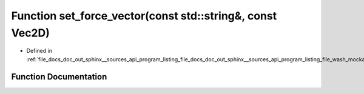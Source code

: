 .. _exhale_function_doc__out_2sphinx_2__sources_2api_2program__listing__file__docs__doc__out__sphinx____sources__api9e554f4c107e345dcce91b49b0dce41d_1a0bdb2ebed98429bf7fedaa5d1c77821f:

Function set_force_vector(const std::string&, const Vec2D)
==========================================================

- Defined in :ref:`file_docs_doc_out_sphinx__sources_api_program_listing_file_docs_doc_out_sphinx__sources_api_program_listing_file_wash_mockapi.hpp.rst.txt.rst.txt`


Function Documentation
----------------------


.. doxygenfunction:: set_force_vector(const std::string&, const Vec2D)
   :project: my_project
